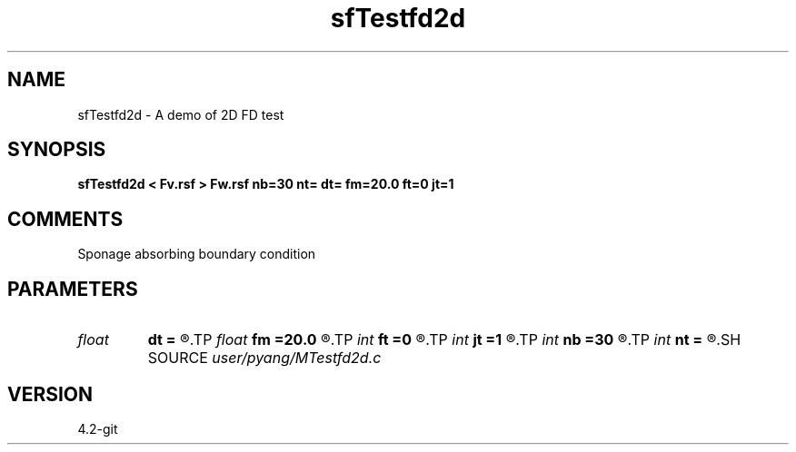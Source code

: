 .TH sfTestfd2d 1  "APRIL 2023" Madagascar "Madagascar Manuals"
.SH NAME
sfTestfd2d \- A demo of 2D FD test
.SH SYNOPSIS
.B sfTestfd2d < Fv.rsf > Fw.rsf nb=30 nt= dt= fm=20.0 ft=0 jt=1
.SH COMMENTS
Sponage absorbing boundary condition

.SH PARAMETERS
.PD 0
.TP
.I float  
.B dt
.B =
.R  	time sampling interval
.TP
.I float  
.B fm
.B =20.0
.R  	dominant freq of Ricker wavelet
.TP
.I int    
.B ft
.B =0
.R  	first recorded time
.TP
.I int    
.B jt
.B =1
.R  	time interval
.TP
.I int    
.B nb
.B =30
.R  	thickness of sponge ABC
.TP
.I int    
.B nt
.B =
.R  	number of time steps
.SH SOURCE
.I user/pyang/MTestfd2d.c
.SH VERSION
4.2-git

